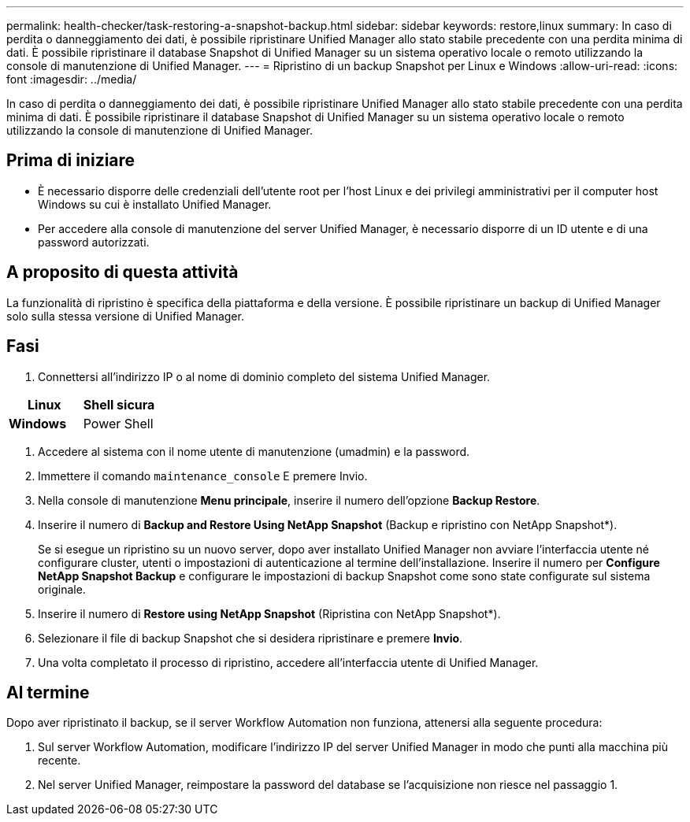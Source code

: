 ---
permalink: health-checker/task-restoring-a-snapshot-backup.html 
sidebar: sidebar 
keywords: restore,linux 
summary: In caso di perdita o danneggiamento dei dati, è possibile ripristinare Unified Manager allo stato stabile precedente con una perdita minima di dati. È possibile ripristinare il database Snapshot di Unified Manager su un sistema operativo locale o remoto utilizzando la console di manutenzione di Unified Manager. 
---
= Ripristino di un backup Snapshot per Linux e Windows
:allow-uri-read: 
:icons: font
:imagesdir: ../media/


[role="lead"]
In caso di perdita o danneggiamento dei dati, è possibile ripristinare Unified Manager allo stato stabile precedente con una perdita minima di dati. È possibile ripristinare il database Snapshot di Unified Manager su un sistema operativo locale o remoto utilizzando la console di manutenzione di Unified Manager.



== Prima di iniziare

* È necessario disporre delle credenziali dell'utente root per l'host Linux e dei privilegi amministrativi per il computer host Windows su cui è installato Unified Manager.
* Per accedere alla console di manutenzione del server Unified Manager, è necessario disporre di un ID utente e di una password autorizzati.




== A proposito di questa attività

La funzionalità di ripristino è specifica della piattaforma e della versione. È possibile ripristinare un backup di Unified Manager solo sulla stessa versione di Unified Manager.



== Fasi

. Connettersi all'indirizzo IP o al nome di dominio completo del sistema Unified Manager.


[cols="2*"]
|===
| *Linux* | Shell sicura 


 a| 
*Windows*
 a| 
Power Shell

|===
. Accedere al sistema con il nome utente di manutenzione (umadmin) e la password.
. Immettere il comando `maintenance_console` E premere Invio.
. Nella console di manutenzione *Menu principale*, inserire il numero dell'opzione *Backup Restore*.
. Inserire il numero di *Backup and Restore Using NetApp Snapshot* (Backup e ripristino con NetApp Snapshot*).
+
Se si esegue un ripristino su un nuovo server, dopo aver installato Unified Manager non avviare l'interfaccia utente né configurare cluster, utenti o impostazioni di autenticazione al termine dell'installazione. Inserire il numero per *Configure NetApp Snapshot Backup* e configurare le impostazioni di backup Snapshot come sono state configurate sul sistema originale.

. Inserire il numero di *Restore using NetApp Snapshot* (Ripristina con NetApp Snapshot*).
. Selezionare il file di backup Snapshot che si desidera ripristinare e premere *Invio*.
. Una volta completato il processo di ripristino, accedere all'interfaccia utente di Unified Manager.




== Al termine

Dopo aver ripristinato il backup, se il server Workflow Automation non funziona, attenersi alla seguente procedura:

. Sul server Workflow Automation, modificare l'indirizzo IP del server Unified Manager in modo che punti alla macchina più recente.
. Nel server Unified Manager, reimpostare la password del database se l'acquisizione non riesce nel passaggio 1.

